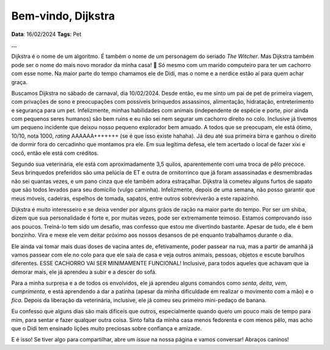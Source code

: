 Bem-vindo, Dijkstra
===================

**Data**: 16/02/2024
**Tags**: Pet

**...**

Dijkstra é o nome de um algoritmo. É também o nome de um personagem do seriado *The Witcher*.
Mas Dijkstra também pode ser o nome do mais novo morador da minha casa! 🐶 Só mesmo com um
marido computeiro para ter um cachorro com esse nome. Na maior parte do tempo chamamos ele de
Didi, mas o nome e a nerdice estão aí para quem achar graça.

Buscamos Dijkstra no sábado de carnaval, dia 10/02/2024. Desde então, eu me sinto um pai de pet
de primeira viagem, com privações de sono e preocupações com possíveis brinquedos assassinos,
alimentação, hidratação, entreterimento e segurança para um pet. Infelizmente, minhas habilidades
com animais (independente de espécie e porte, pior ainda com pequenos seres humanos) são bem ruins
e eu não sei nem segurar um cachorro direito no colo. Inclusive já tivemos um pequeno incidente
que deixou nosso pequeno explorador bem amuado. A todos que se preocupam, ele está ótimo, 10/10,
nota 1000, *rating* AAAAAA+++++++ (se é que isso existe hahaha). Já deu até sua primeira birra
e ganhou o direito de dormir fora do cercadinho que montamos pra ele. Em sua legítima defesa, ele
tem acertado o local de fazer xixi e cocô, então ele está com créditos.

Segundo sua veterinária, ele está com aproximadamente 3,5 quilos, aparentemente com uma troca
de pêlo precoce. Seus brinquedos preferidos são uma pelúcia de ET e outra de ornitorrinco que já 
foram assassinadas e desmembradas não sei quantas vezes, e um pano cinza que ele também adora 
estraçalhar. Dijkstra lá cometeu alguns furtos de sapato que são todos levados para seu domicílio 
(vulgo caminha). Infelizmente, depois de uma semana, não posso garantir que meus móveis, cadeiras, 
espelhos de tomada, sapatos, entre outros sobreviverão a este rapazinho.

Dijkstra é muito interesseiro e se deixa vender por alguns grãos de ração na maior parte do tempo.
Por ser um shiba, dizem que sua personalidade é forte e, por muitas vezes, pode ser extremamente
teimoso. Estamos comprovando isso aos poucos. Treiná-lo tem sido um desafio, mas confesso que estou
me divertindo bastante. Apesar de tudo, ele é bem bonzinho. Vira e mexe ele vem deitar próximo aos
nossos desansos de pé enquanto trabalhamos durante o dia.

Ele ainda vai tomar mais duas doses de vacina antes de, efetivamente, poder passear na rua, mas a
partir de amanhã já vamos passear com ele no colo para que ele saia de casa e veja outros animais,
pessoas, objetos e escute barulhos diferentes. ESSE CACHORRO VAI SER MINIMAMENTE FUNCIONAL! Inclusive,
para todos aqueles que achavam que ia demorar mais, ele já aprendeu a subir e a descer do sofá.

Para a minha surpresa e a de todos os envolvidos, ele já aprendeu alguns comandos como *senta*, *deita*,
*vem*, *cumprimenta*, e está aprendendo a dar a patinha (apesar da minha dificuldade em realizar o 
movimento com a mão) e o *fica*. Depois da liberação da veterinária, inclusive, ele já comeu seu
primeiro mini-pedaço de banana.

Eu confesso que alguns dias são mais difíceis que outros, especialmente quando quero um pouco mais de
tempo para mim, para sentar e fazer qualquer outra coisa. Sinto falta da minha casa menos fedorenta e
com menos pêlo, mas acho que o Didi tem ensinado lições muito preciosas sobre confiança e amizade.

E é isso! Se tiver algo para compartilhar, abre um *issue* na nossa página e vamos conversar! Abraços
caninos!